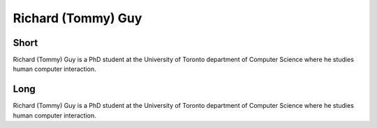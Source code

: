 Richard (Tommy) Guy
===============

Short
-----
Richard (Tommy) Guy is a PhD student at the University of Toronto department of  
Computer Science where he studies human computer interaction.


Long
----
Richard (Tommy) Guy is a PhD student at the University of Toronto department of  
Computer Science where he studies human computer interaction.

